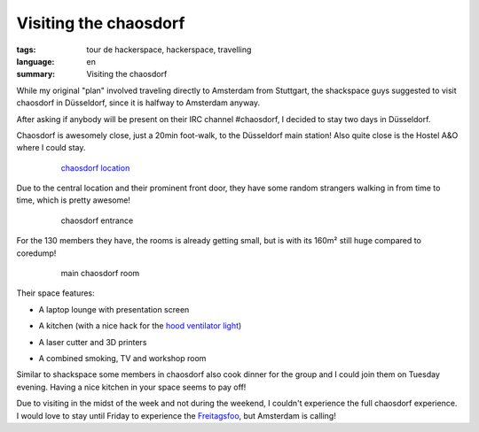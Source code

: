 Visiting the chaosdorf
======================

:tags: tour de hackerspace, hackerspace, travelling
:language: en
:summary: Visiting the chaosdorf

While my original "plan" involved traveling directly to Amsterdam from
Stuttgart, the shackspace guys suggested to visit chaosdorf in Düsseldorf,
since it is halfway to Amsterdam anyway.

After asking if anybody will be present on their IRC channel #chaosdorf, I
decided to stay two days in Düsseldorf.

Chaosdorf is awesomely close, just a 20min foot-walk, to the Düsseldorf main
station!  Also quite close is the Hostel A&O where I could stay.

.. figure:: /images/tour_de_hackerspace/chaosdorf/chaosdorf_location.png
    :alt: chaosdorf location
    :align: center
    :width: 80%
    :figwidth: 80%

    `chaosdorf location`_

Due to the central location and their prominent front door, they have some
random strangers walking in from time to time, which is pretty awesome!

.. figure:: /images/tour_de_hackerspace/chaosdorf/chaosdorf_entrance.jpg
    :alt: chaosdorf entrance
    :align: center
    :width: 80%
    :figwidth: 80%

    chaosdorf entrance

For the 130 members they have, the rooms is already getting small, but is with
its 160m² still huge compared to coredump!

.. figure:: /images/tour_de_hackerspace/chaosdorf/chaosdorf_main_room_1.jpg
    :alt: main chaosdorf room
    :align: center
    :width: 80%
    :figwidth: 80%

    main chaosdorf room

Their space features:

* A laptop lounge with presentation screen

.. image:: /images/tour_de_hackerspace/chaosdorf/chaosdorf_main_room_0.jpg
    :alt: chaosdorf laptop lounge
    :align: center
    :width: 10%
    :target: /images/tour_de_hackerspace/chaosdorf/chaosdorf_main_room_0.jpg

* A kitchen (with a nice hack for the `hood ventilator light`_)

.. image:: /images/tour_de_hackerspace/chaosdorf/chaosdorf_kitchen.jpg
    :alt: chaosdorf kitchen
    :align: center
    :width: 10%
    :target: /images/tour_de_hackerspace/chaosdorf/chaosdorf_kitchen.jpg

* A laser cutter and 3D printers

.. image:: /images/tour_de_hackerspace/chaosdorf/chaosdorf_laser_cutter.jpg
    :alt: chaosdorf laser cutter / 3D printer
    :align: center
    :width: 10%
    :target: /images/tour_de_hackerspace/chaosdorf/chaosdorf_laser_cutter.jpg

* A combined smoking, TV and workshop room

.. image:: /images/tour_de_hackerspace/chaosdorf/chaosdorf_work_shop.jpg
    :alt: chaosdorf work shop
    :align: center
    :width: 10%
    :target: /images/tour_de_hackerspace/chaosdorf/chaosdorf_work_shop.jpg

Similar to shackspace some members in chaosdorf also cook dinner for the group
and I could join them on Tuesday evening.  Having a nice kitchen in your space
seems to pay off!

Due to visiting in the midst of the week and not during the weekend, I couldn't
experience the full chaosdorf experience.  I would love to stay until Friday to
experience the `Freitagsfoo`_, but Amsterdam is calling!

.. _`chaosdorf`: https://chaosdorf.de
.. _`chaosdorf location`: http://www.openstreetmap.org/?lat=51.217974999999996&lon=6.788995&zoom=16&layers=M&mlat=51.21656&mlon=6.78347
.. _`hood ventilator light`: /images/tour_de_hackerspace/chaosdorf/chaosdorf_kitchen_hack.jpg
.. _`Freitagsfoo`: https://wiki.chaosdorf.de/Freitagsfoo
